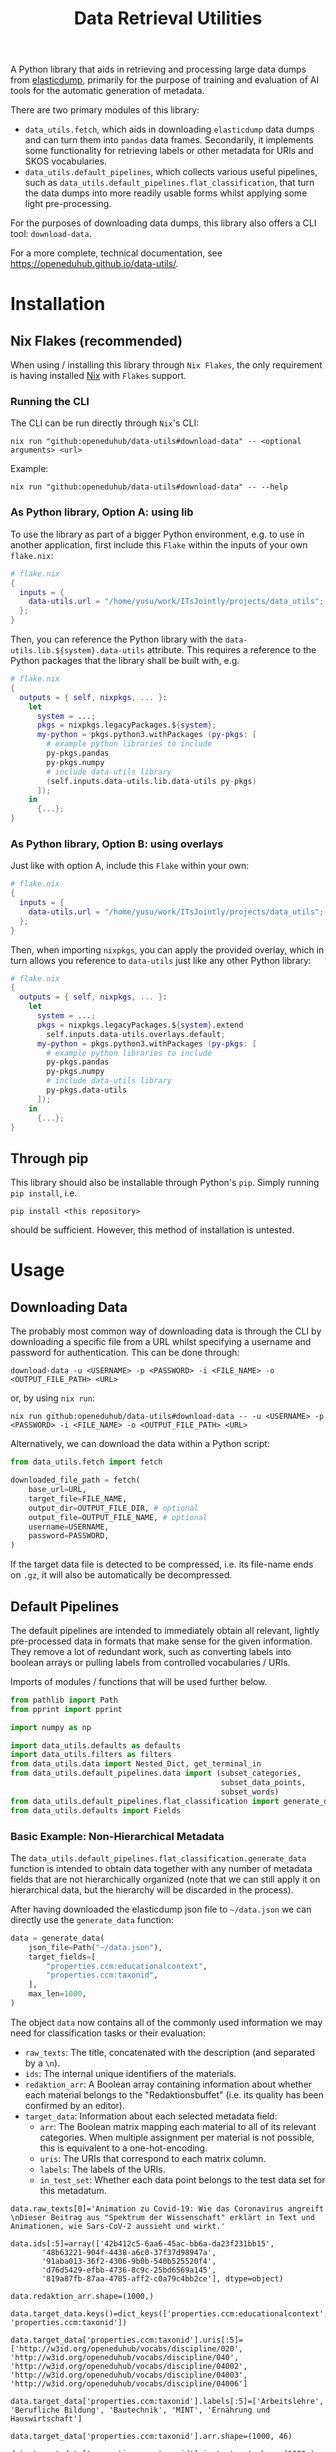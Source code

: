 :PROPERTIES:
:header-args: :results verbatim :exports both :session demo.py :async yes :var foo=imports
:END:
#+title: Data Retrieval Utilities
#+EXPORT_EXCLUDE_TAGS: noexport

A Python library that aids in retrieving and processing large data dumps from [[https://github.com/elasticsearch-dump/elasticsearch-dump][elasticdump]], primarily for the purpose of training and evaluation of AI tools for the automatic generation of metadata.

There are two primary modules of this library:
- ~data_utils.fetch~, which aids in downloading ~elasticdump~ data dumps and can turn them into ~pandas~ data frames.
  Secondarily, it implements some functionality for retrieving labels or other metadata for URIs and SKOS vocabularies.
- ~data_utils.default_pipelines~, which collects various useful pipelines, such as ~data_utils.default_pipelines.flat_classification~, that turn the data dumps into more readily usable forms whilst applying some light pre-processing.

For the purposes of downloading data dumps, this library also offers a CLI tool: ~download-data~.

For a more complete, technical documentation, see [[https://openeduhub.github.io/data-utils/]].

* Installation
:PROPERTIES:
:header-args: :results verbatim :exports both :session no 
:END:

** Nix Flakes (recommended)

When using / installing this library through ~Nix Flakes~, the only requirement is having installed [[https://nixos.org/download][Nix]] with ~Flakes~ support.

*** Running the CLI

The CLI can be run directly through ~Nix~'s CLI:
#+begin_src shell
nix run "github:openeduhub/data-utils#download-data" -- <optional arguments> <url>
#+end_src

Example:
#+begin_src shell
nix run "github:openeduhub/data-utils#download-data" -- --help
#+end_src

#+RESULTS:
#+begin_example
usage: download-data [-h] [-i INPUT_FILE] [-u USERNAME] [-p PASSWORD]
                     [-o OUTPUT_FILE] [--skip-if-exists] [--no-delete-archive]
                     [--version]
                     url

positional arguments:
  url                   The (base) URL from which to download the data dump.

options:
  -h, --help            show this help message and exit
  -i INPUT_FILE, --input-file INPUT_FILE
                        The name of the file from the URL to be downloaded. It
                        is assumed that this file is accessible through
                        <url/target-file>.
  -u USERNAME, --username USERNAME
                        The username to use when providing authentication
                        details. Optional unless a password is provided.
  -p PASSWORD, --password PASSWORD
                        The password to use when providing authentication
                        details. Optional unless a username is provided.
  -o OUTPUT_FILE, --output-file OUTPUT_FILE
                        The path to the output file. If a directory, save the
                        (decompressed) target file to this directory.
  --skip-if-exists      Skip files that already exist.
  --no-delete-archive   Do not delete the original archive if it was
                        compressed.
  --version             show program's version number and exit
#+end_example

*** As Python library, Option A: using lib

To use the library as part of a bigger Python environment, e.g. to use in another application, first include this ~Flake~ within the inputs of your own =flake.nix=:
#+begin_src nix
# flake.nix
{
  inputs = {
    data-utils.url = "/home/yusu/work/ITsJointly/projects/data_utils";
  };
}
#+end_src

Then, you can reference the Python library with the ~data-utils.lib.${system}.data-utils~ attribute. This requires a reference to the Python packages that the library shall be built with, e.g.
#+begin_src nix
# flake.nix
{
  outputs = { self, nixpkgs, ... }:
    let
      system = ...;
      pkgs = nixpkgs.legacyPackages.${system};
      my-python = pkgs.python3.withPackages (py-pkgs: [
        # example python libraries to include
        py-pkgs.pandas
        py-pkgs.numpy
        # include data-utils library
        (self.inputs.data-utils.lib.data-utils py-pkgs)
      ]);
    in
      {...};
}
#+end_src

*** As Python library, Option B: using overlays

Just like with option A, include this ~Flake~ within your own:
#+begin_src nix
# flake.nix
{
  inputs = {
    data-utils.url = "/home/yusu/work/ITsJointly/projects/data_utils";
  };
}
#+end_src

Then, when importing ~nixpkgs~, you can apply the provided overlay, which in turn allows you reference to ~data-utils~ just like any other Python library:
#+begin_src nix
# flake.nix
{
  outputs = { self, nixpkgs, ... }:
    let
      system = ...;
      pkgs = nixpkgs.legacyPackages.${system}.extend
        self.inputs.data-utils.overlays.default;
      my-python = pkgs.python3.withPackages (py-pkgs: [
        # example python libraries to include
        py-pkgs.pandas
        py-pkgs.numpy
        # include data-utils library
        py-pkgs.data-utils
      ]);
    in
      {...};
}
#+end_src


** Through pip

This library should also be installable through Python's ~pip~. Simply running ~pip install~, i.e.
#+begin_src shell
pip install <this repository>
#+end_src
should be sufficient. However, this method of installation is untested.

* Usage

** Downloading Data

The probably most common way of downloading data is through the CLI by downloading a specific file from a URL whilst specifying a username and password for authentication. This can be done through:

#+begin_src shell
download-data -u <USERNAME> -p <PASSWORD> -i <FILE_NAME> -o <OUTPUT_FILE_PATH> <URL>
#+end_src

or, by using ~nix run~:

#+begin_src shell
nix run github:openeduhub/data-utils#download-data -- -u <USERNAME> -p <PASSWORD> -i <FILE_NAME> -o <OUTPUT_FILE_PATH> <URL>
#+end_src

Alternatively, we can download the data within a Python script:
#+begin_src python
from data_utils.fetch import fetch

downloaded_file_path = fetch(
    base_url=URL,
    target_file=FILE_NAME,
    output_dir=OUTPUT_FILE_DIR, # optional
    output_file=OUTPUT_FILE_NAME, # optional
    username=USERNAME,
    password=PASSWORD,
)
#+end_src

If the target data file is detected to be compressed, i.e. its file-name ends on =.gz=, it will also be automatically be decompressed.

** Default Pipelines

The default pipelines are intended to immediately obtain all relevant, lightly pre-processed data in formats that make sense for the given information. They remove a lot of redundant work, such as converting labels into boolean arrays or pulling labels from controlled vocabularies / URIs.

Imports of modules / functions that will be used further below.
#+name: imports
#+begin_src python :var foo=""
from pathlib import Path
from pprint import pprint

import numpy as np

import data_utils.defaults as defaults
import data_utils.filters as filters
from data_utils.data import Nested_Dict, get_terminal_in
from data_utils.default_pipelines.data import (subset_categories,
                                               subset_data_points,
                                               subset_words)
from data_utils.default_pipelines.flat_classification import generate_data
from data_utils.defaults import Fields
#+end_src

#+RESULTS: imports

*** Basic Example: Non-Hierarchical Metadata

The ~data_utils.default_pipelines.flat_classification.generate_data~ function is intended to obtain data together with any number of metadata fields that are not hierarchically organized (note that we can still apply it on hierarchical data, but the hierarchy will be discarded in the process).

After having downloaded the elasticdump json file to =~/data.json= we can directly use the ~generate_data~ function:
#+begin_src python :results silent
data = generate_data(
    json_file=Path("~/data.json"),
    target_fields=[
        "properties.ccm:educationalcontext",
        "properties.ccm:taxonid",
    ],
    max_len=1000,
)
#+end_src

The object ~data~ now contains all of the commonly used information we may need for classification tasks or their evaluation:
- =raw_texts=: The title, concatenated with the description (and separated by a =\n=).
- =ids=: The internal unique identifiers of the materials.
- =redaktion_arr=: A Boolean array containing information about whether each material belongs to the "Redaktionsbuffet" (i.e. its quality has been confirmed by an editor).
- =target_data=: Information about each selected metadata field:
  - =arr=: The Boolean matrix mapping each material to all of its relevant categories.
    When multiple assignment per material is not possible, this is equivalent to a one-hot-encoding.
  - =uris=: The URIs that correspond to each matrix column.
  - =labels=: The labels of the URIs.
  - =in_test_set=: Whether each data point belongs to the test data set for this metadatum.
    
#+begin_src python :session demo.py :exports results :results output
print(f"{data.raw_texts[0]=}\n")
print(f"{data.ids[:5]=}\n")
print(f"{data.redaktion_arr.shape=}\n")
print(f"{data.target_data.keys()=}\n")
print(f"{data.target_data['properties.ccm:taxonid'].uris[:5]=}\n")
print(f"{data.target_data['properties.ccm:taxonid'].labels[:5]=}\n")
print(f"{data.target_data['properties.ccm:taxonid'].arr.shape=}\n")
print(f"{data.target_data['properties.ccm:taxonid'].in_test_set.shape=}\n")
print(f"{data.target_data['properties.ccm:educationalcontext'].arr.shape=}\n")
#+end_src

#+RESULTS:
#+begin_example
data.raw_texts[0]='Animation zu Covid-19: Wie das Coronavirus angreift \nDieser Beitrag aus "Spektrum der Wissenschaft" erklärt in Text und Animationen, wie Sars-CoV-2 aussieht und wirkt.'

data.ids[:5]=array(['42b412c5-6aa6-45ac-bb6a-da23f231bb15',
       '48b63221-904f-4438-a6c0-37f37d98947a',
       '91aba013-36f2-4306-9b0b-540b525520f4',
       'd76d5429-efbb-4736-8c9c-25bd6569a145',
       '819a87fb-87aa-4785-aff2-c0a79c4bb2ce'], dtype=object)

data.redaktion_arr.shape=(1000,)

data.target_data.keys()=dict_keys(['properties.ccm:educationalcontext', 'properties.ccm:taxonid'])

data.target_data['properties.ccm:taxonid'].uris[:5]=['http://w3id.org/openeduhub/vocabs/discipline/020', 'http://w3id.org/openeduhub/vocabs/discipline/040', 'http://w3id.org/openeduhub/vocabs/discipline/04002', 'http://w3id.org/openeduhub/vocabs/discipline/04003', 'http://w3id.org/openeduhub/vocabs/discipline/04006']

data.target_data['properties.ccm:taxonid'].labels[:5]=['Arbeitslehre', 'Berufliche Bildung', 'Bautechnik', 'MINT', 'Ernährung und Hauswirtschaft']

data.target_data['properties.ccm:taxonid'].arr.shape=(1000, 46)

data.target_data['properties.ccm:taxonid'].in_test_set.shape=(1000,)

data.target_data['properties.ccm:educationalcontext'].arr.shape=(1000, 10)
#+end_example

In the long run, typing the full identifiers for the metadata fields can be error prone and tiring. Thus, we provide an ~Enum~ that contains the most common fields:
#+begin_src python :results output :exports results
print(f"{data.target_data[Fields.EDUCATIONAL_CONTEXT.value].uris[:5]=}\n")
#+end_src

#+RESULTS:
: data.target_data[Fields.EDUCATIONAL_CONTEXT.value].uris[:5]=['http://w3id.org/openeduhub/vocabs/educationalContext/berufliche_bildung', 'http://w3id.org/openeduhub/vocabs/educationalContext/elementarbereich', 'http://w3id.org/openeduhub/vocabs/educationalContext/erwachsenenbildung', 'http://w3id.org/openeduhub/vocabs/educationalContext/fernunterricht', 'http://w3id.org/openeduhub/vocabs/educationalContext/foerderschule']

*** Additional Options

In addition to extracting and transforming data, the default pipeline also automates various common data wrangling tasks.

**** Getting Readable Category Labels

If the values assigned to a targeted field are URIs that link back to their controlled vocabularies, the ~generate_data~ function will automatically try to look up the preferred label (default: =prefLabel.de=):

#+begin_src python
data = generate_data(
    json_file=Path("~/data.json"),
    target_fields=[Fields.TAXONID.value],
    max_len=1000,
    use_defaults=False,
)
#+end_src

#+RESULTS:

#+begin_src python :exports results :results output
pprint(
    {
        uri: label
        for uri, label in zip(
            data.target_data[Fields.TAXONID.value].uris[:10],
            data.target_data[Fields.TAXONID.value].labels,
        )
    }
)
#+end_src

#+RESULTS:
#+begin_example
{'http://w3id.org/openeduhub/vocabs/discipline/020': 'Arbeitslehre',
 'http://w3id.org/openeduhub/vocabs/discipline/040': 'Berufliche Bildung',
 'http://w3id.org/openeduhub/vocabs/discipline/04002': 'Bautechnik',
 'http://w3id.org/openeduhub/vocabs/discipline/04003': 'MINT',
 'http://w3id.org/openeduhub/vocabs/discipline/04006': 'Ernährung und '
                                                       'Hauswirtschaft',
 'http://w3id.org/openeduhub/vocabs/discipline/04009': 'Holztechnik',
 'http://w3id.org/openeduhub/vocabs/discipline/060': 'Kunst',
 'http://w3id.org/openeduhub/vocabs/discipline/080': 'Biologie',
 'http://w3id.org/openeduhub/vocabs/discipline/100': 'Chemie',
 'http://w3id.org/openeduhub/vocabs/discipline/120': 'Deutsch'}
#+end_example

Additionally, we can provide a map from metadata field to SKOS vocabulary. For all fields where this is provided, this vocabulary will be used instead of dynamically looking up the label.
This has the advantage of being much faster (only one network access instead of one per unique value) and being able to support URIs that do not directly link back to their controlled vocabularies.
#+begin_src python 
data = generate_data(
    json_file=Path("~/data.json"),
    target_fields=[Fields.TAXONID.value],
    max_len=1000,
    use_defaults=False,
    skos_urls={Fields.TAXONID.value: "https://vocabs.openeduhub.de/w3id.org/openeduhub/vocabs/discipline/index.json"},
)
#+end_src

#+RESULTS:

#+begin_src python :results output :exports results
pprint(
    {
        uri: label
        for uri, label in zip(
            data.target_data[Fields.TAXONID.value].uris[:10],
            data.target_data[Fields.TAXONID.value].labels,
        )
    }
)
#+end_src

#+RESULTS:
#+begin_example
{'http://w3id.org/openeduhub/vocabs/discipline/020': 'Arbeitslehre',
 'http://w3id.org/openeduhub/vocabs/discipline/040': 'Berufliche Bildung',
 'http://w3id.org/openeduhub/vocabs/discipline/04002': 'Bautechnik',
 'http://w3id.org/openeduhub/vocabs/discipline/04003': 'MINT',
 'http://w3id.org/openeduhub/vocabs/discipline/04006': 'Ernährung und '
                                                       'Hauswirtschaft',
 'http://w3id.org/openeduhub/vocabs/discipline/04009': 'Holztechnik',
 'http://w3id.org/openeduhub/vocabs/discipline/060': 'Kunst',
 'http://w3id.org/openeduhub/vocabs/discipline/080': 'Biologie',
 'http://w3id.org/openeduhub/vocabs/discipline/100': 'Chemie',
 'http://w3id.org/openeduhub/vocabs/discipline/120': 'Deutsch'}
#+end_example

Some controlled vocabularies are already defined in ~data_utils.defaults.skos_urls~:
#+begin_src python :results output :exports results 
pprint(defaults.skos_urls)
#+end_src

#+RESULTS:
: {'properties.ccm:educationalcontext': 'https://vocabs.openeduhub.de/w3id.org/openeduhub/vocabs/educationalContext/index.json',
:  'properties.ccm:fskRating': 'https://vocabs.openeduhub.de/w3id.org/openeduhub/vocabs/fskRating/index.json',
:  'properties.ccm:taxonid': 'https://vocabs.openeduhub.de/w3id.org/openeduhub/vocabs/discipline/index.json'}

**** Fixing Inconsistent Categories

The =remapped_values= argument allows us to provide a dictionary for any number of selected metadata fields, defining which original values shall be mapped to which new ones. For example, this may be used to unify the language codes:

#+begin_src python
example_remapped_values = {
    Fields.LANGUAGE.value: {
        "de_DE": "de",
        "de_AT": "de",
        "DE": "de",
        "de-DE": "de",
        "Deutsch": "de",
        "en-US-LEARN": "en",
        "en_US": "en",
        "en_GB": "en",
        "hu_HU": "hu",
        "es_CR": "es",
        "es_ES": "es",
        "es_AR": "es",
        "fr_FR": "fr",
        "tr_TR": "tr",
        "latin": "la",
    }
}
#+end_src

#+RESULTS:

Additionally, specific values can be dropped entirely (but not the corresponding entry) with the =dropped_values= argument, which takes a dictionary mapping metadata field to a collection of strings that shall be dropped.

Note that for some metadata fields, there already exists some defaults that may be used (see [[file:data_utils/defaults.py][defaults.py]]). These are loaded automatically when the =use_defaults= argument is set to =True= (default).

Example without defaults:
#+begin_src python
data = generate_data(
    json_file=Path("~/data.json"),
    target_fields=[Fields.TAXONID.value],
    use_defaults=False,
)
#+end_src

#+RESULTS:

#+begin_src python :exports results :results output
pprint(data.target_data[Fields.TAXONID.value].arr.shape)
pprint(data.target_data[Fields.TAXONID.value].uris)
#+end_src

#+RESULTS:
#+begin_example
(295105, 86)
['',
 'http://w3id.org/openeduhub/vocabs/discipline/020',
 'http://w3id.org/openeduhub/vocabs/discipline/040',
 'http://w3id.org/openeduhub/vocabs/discipline/04001',
 'http://w3id.org/openeduhub/vocabs/discipline/04002',
 'http://w3id.org/openeduhub/vocabs/discipline/04003',
 'http://w3id.org/openeduhub/vocabs/discipline/04005',
 'http://w3id.org/openeduhub/vocabs/discipline/04006',
 'http://w3id.org/openeduhub/vocabs/discipline/04007',
 'http://w3id.org/openeduhub/vocabs/discipline/04009',
 'http://w3id.org/openeduhub/vocabs/discipline/04011',
 'http://w3id.org/openeduhub/vocabs/discipline/04012',
 'http://w3id.org/openeduhub/vocabs/discipline/04013',
 'http://w3id.org/openeduhub/vocabs/discipline/04014',
 'http://w3id.org/openeduhub/vocabs/discipline/060',
 'http://w3id.org/openeduhub/vocabs/discipline/080',
 'http://w3id.org/openeduhub/vocabs/discipline/100',
 'http://w3id.org/openeduhub/vocabs/discipline/120',
 'http://w3id.org/openeduhub/vocabs/discipline/12002',
 'http://w3id.org/openeduhub/vocabs/discipline/160',
 'http://w3id.org/openeduhub/vocabs/discipline/20001',
 'http://w3id.org/openeduhub/vocabs/discipline/20002',
 'http://w3id.org/openeduhub/vocabs/discipline/20003',
 'http://w3id.org/openeduhub/vocabs/discipline/20004',
 'http://w3id.org/openeduhub/vocabs/discipline/20005',
 'http://w3id.org/openeduhub/vocabs/discipline/20006',
 'http://w3id.org/openeduhub/vocabs/discipline/20007',
 'http://w3id.org/openeduhub/vocabs/discipline/20008',
 'http://w3id.org/openeduhub/vocabs/discipline/20009',
 'http://w3id.org/openeduhub/vocabs/discipline/20041',
 'http://w3id.org/openeduhub/vocabs/discipline/220',
 'http://w3id.org/openeduhub/vocabs/discipline/240',
 'http://w3id.org/openeduhub/vocabs/discipline/260',
 'http://w3id.org/openeduhub/vocabs/discipline/28002',
 'http://w3id.org/openeduhub/vocabs/discipline/28010',
 'http://w3id.org/openeduhub/vocabs/discipline/320',
 'http://w3id.org/openeduhub/vocabs/discipline/340',
 'http://w3id.org/openeduhub/vocabs/discipline/380',
 'http://w3id.org/openeduhub/vocabs/discipline/400',
 'http://w3id.org/openeduhub/vocabs/discipline/420',
 'http://w3id.org/openeduhub/vocabs/discipline/440',
 'http://w3id.org/openeduhub/vocabs/discipline/44006',
 'http://w3id.org/openeduhub/vocabs/discipline/44007',
 'http://w3id.org/openeduhub/vocabs/discipline/44099',
 'http://w3id.org/openeduhub/vocabs/discipline/450',
 'http://w3id.org/openeduhub/vocabs/discipline/460',
 'http://w3id.org/openeduhub/vocabs/discipline/46014',
 'http://w3id.org/openeduhub/vocabs/discipline/480',
 'http://w3id.org/openeduhub/vocabs/discipline/48005',
 'http://w3id.org/openeduhub/vocabs/discipline/50001',
 'http://w3id.org/openeduhub/vocabs/discipline/50005',
 'http://w3id.org/openeduhub/vocabs/discipline/510',
 'http://w3id.org/openeduhub/vocabs/discipline/520',
 'http://w3id.org/openeduhub/vocabs/discipline/560',
 'http://w3id.org/openeduhub/vocabs/discipline/600',
 'http://w3id.org/openeduhub/vocabs/discipline/640',
 'http://w3id.org/openeduhub/vocabs/discipline/64018',
 'http://w3id.org/openeduhub/vocabs/discipline/660',
 'http://w3id.org/openeduhub/vocabs/discipline/680',
 'http://w3id.org/openeduhub/vocabs/discipline/700',
 'http://w3id.org/openeduhub/vocabs/discipline/720',
 'http://w3id.org/openeduhub/vocabs/discipline/72001',
 'http://w3id.org/openeduhub/vocabs/discipline/900',
 'http://w3id.org/openeduhub/vocabs/discipline/999',
 'http://w3id.org/openeduhub/vocabs/discipline/???',
 'http://w3id.org/openeduhub/vocabs/discipline/Darstellendes-Spiel',
 'http://w3id.org/openeduhub/vocabs/discipline/Deutsch',
 'http://w3id.org/openeduhub/vocabs/discipline/Deutsch als Zweitsprache',
 'http://w3id.org/openeduhub/vocabs/discipline/Englisch',
 'http://w3id.org/openeduhub/vocabs/discipline/Geografie',
 'http://w3id.org/openeduhub/vocabs/discipline/Geschichte',
 'http://w3id.org/openeduhub/vocabs/discipline/Informatik',
 'http://w3id.org/openeduhub/vocabs/discipline/Inhalte',
 'http://w3id.org/openeduhub/vocabs/discipline/Mathematik',
 'http://w3id.org/openeduhub/vocabs/discipline/Physik',
 'http://w3id.org/openeduhub/vocabs/discipline/Pädagogik',
 'http://w3id.org/openeduhub/vocabs/discipline/Religion',
 'http://w3id.org/openeduhub/vocabs/discipline/Spanisch',
 'http://w3id.org/openeduhub/vocabs/discipline/niederdeutsch',
 'http://w3id.org/openeduhub/vocabs/discipline/oeh01',
 'http://w3id.org/openeduhub/vocabs/discipline/oeh04010',
 'https://w3id.org/openeduhub/vocabs/discipline/120',
 'https://w3id.org/openeduhub/vocabs/discipline/320',
 'https://w3id.org/openeduhub/vocabs/discipline/380',
 'https://w3id.org/openeduhub/vocabs/discipline/460',
 'https://w3id.org/openeduhub/vocabs/discipline/720']
#+end_example

Example with defaults:
#+begin_src python
data = generate_data(
    json_file=Path("~/data.json"),
    target_fields=[Fields.TAXONID.value],
    use_defaults=True,
)
#+end_src

#+RESULTS:

#+begin_src python :exports results :results output
pprint(data.target_data[Fields.TAXONID.value].arr.shape)
pprint(data.target_data[Fields.TAXONID.value].uris)
#+end_src

#+RESULTS:
#+begin_example
(158292, 66)
['http://w3id.org/openeduhub/vocabs/discipline/020',
 'http://w3id.org/openeduhub/vocabs/discipline/040',
 'http://w3id.org/openeduhub/vocabs/discipline/04001',
 'http://w3id.org/openeduhub/vocabs/discipline/04002',
 'http://w3id.org/openeduhub/vocabs/discipline/04003',
 'http://w3id.org/openeduhub/vocabs/discipline/04005',
 'http://w3id.org/openeduhub/vocabs/discipline/04006',
 'http://w3id.org/openeduhub/vocabs/discipline/04007',
 'http://w3id.org/openeduhub/vocabs/discipline/04009',
 'http://w3id.org/openeduhub/vocabs/discipline/04011',
 'http://w3id.org/openeduhub/vocabs/discipline/04012',
 'http://w3id.org/openeduhub/vocabs/discipline/04013',
 'http://w3id.org/openeduhub/vocabs/discipline/04014',
 'http://w3id.org/openeduhub/vocabs/discipline/060',
 'http://w3id.org/openeduhub/vocabs/discipline/080',
 'http://w3id.org/openeduhub/vocabs/discipline/100',
 'http://w3id.org/openeduhub/vocabs/discipline/120',
 'http://w3id.org/openeduhub/vocabs/discipline/12002',
 'http://w3id.org/openeduhub/vocabs/discipline/160',
 'http://w3id.org/openeduhub/vocabs/discipline/20001',
 'http://w3id.org/openeduhub/vocabs/discipline/20002',
 'http://w3id.org/openeduhub/vocabs/discipline/20003',
 'http://w3id.org/openeduhub/vocabs/discipline/20004',
 'http://w3id.org/openeduhub/vocabs/discipline/20005',
 'http://w3id.org/openeduhub/vocabs/discipline/20006',
 'http://w3id.org/openeduhub/vocabs/discipline/20007',
 'http://w3id.org/openeduhub/vocabs/discipline/20008',
 'http://w3id.org/openeduhub/vocabs/discipline/20009',
 'http://w3id.org/openeduhub/vocabs/discipline/20041',
 'http://w3id.org/openeduhub/vocabs/discipline/220',
 'http://w3id.org/openeduhub/vocabs/discipline/240',
 'http://w3id.org/openeduhub/vocabs/discipline/260',
 'http://w3id.org/openeduhub/vocabs/discipline/28002',
 'http://w3id.org/openeduhub/vocabs/discipline/28010',
 'http://w3id.org/openeduhub/vocabs/discipline/320',
 'http://w3id.org/openeduhub/vocabs/discipline/340',
 'http://w3id.org/openeduhub/vocabs/discipline/380',
 'http://w3id.org/openeduhub/vocabs/discipline/400',
 'http://w3id.org/openeduhub/vocabs/discipline/420',
 'http://w3id.org/openeduhub/vocabs/discipline/440',
 'http://w3id.org/openeduhub/vocabs/discipline/44006',
 'http://w3id.org/openeduhub/vocabs/discipline/44007',
 'http://w3id.org/openeduhub/vocabs/discipline/44099',
 'http://w3id.org/openeduhub/vocabs/discipline/450',
 'http://w3id.org/openeduhub/vocabs/discipline/460',
 'http://w3id.org/openeduhub/vocabs/discipline/46014',
 'http://w3id.org/openeduhub/vocabs/discipline/480',
 'http://w3id.org/openeduhub/vocabs/discipline/48005',
 'http://w3id.org/openeduhub/vocabs/discipline/50001',
 'http://w3id.org/openeduhub/vocabs/discipline/50005',
 'http://w3id.org/openeduhub/vocabs/discipline/510',
 'http://w3id.org/openeduhub/vocabs/discipline/520',
 'http://w3id.org/openeduhub/vocabs/discipline/560',
 'http://w3id.org/openeduhub/vocabs/discipline/600',
 'http://w3id.org/openeduhub/vocabs/discipline/640',
 'http://w3id.org/openeduhub/vocabs/discipline/64018',
 'http://w3id.org/openeduhub/vocabs/discipline/660',
 'http://w3id.org/openeduhub/vocabs/discipline/680',
 'http://w3id.org/openeduhub/vocabs/discipline/700',
 'http://w3id.org/openeduhub/vocabs/discipline/720',
 'http://w3id.org/openeduhub/vocabs/discipline/72001',
 'http://w3id.org/openeduhub/vocabs/discipline/900',
 'http://w3id.org/openeduhub/vocabs/discipline/999',
 'http://w3id.org/openeduhub/vocabs/discipline/niederdeutsch',
 'http://w3id.org/openeduhub/vocabs/discipline/oeh01',
 'http://w3id.org/openeduhub/vocabs/discipline/oeh04010']
#+end_example

**** Filtering out Entries

In addition to modifying categories, we can also define arbitrary rules that let us drop data points before they have even been fully processed. This can be used, for example, for filtering out data that is not of sufficient quality or that does not fulfill certain conditions.

To add such rules, use the ~filters~ keyword-argument of ~generate_data~:
#+begin_src python
def my_filter(entry: Nested_Dict) -> bool:
    description = get_terminal_in(
        entry,
        Fields.DESCRIPTION.value.split("."),
    )
    if description is None:
        return False
    # the description field is multi-valued
    return len(description[0]) > 5


data = generate_data(
    json_file=Path("~/data.json"),
    target_fields=[Fields.TAXONID.value],
    max_len=1000,
    use_defaults=False,
    filters=[my_filter],
)
#+end_src

#+RESULTS:

#+begin_src python :results output :exports results
print("Minimum text length:", min(len(text) for text in data.raw_texts))
#+end_src

#+RESULTS:
: Minimum text length: 39

To simplify the process of defining such filter functions, the ~data_utils.filters~ module provides various helper functions. Especially useful here is ~get_filter_with_basic_predicate~, which creates a filter from a basic predicate function and a reference to the field to apply it to. /(Basic predicate functions are functions that map strings, floats, integers or None-values to a Boolean)./
#+begin_src python
my_filter2 = filters.get_filter_with_basic_predicate(
    lambda x: x is not None and len(x) > 5,
    Fields.DESCRIPTION.value,
    multi_value_semantics=any, # doesn't matter here; we only ever have one description
)

data = generate_data(
    json_file=Path("~/data.json"),
    target_fields=[Fields.TAXONID.value],
    max_len=1000,
    use_defaults=False,
    filters=[my_filter2],
)
#+end_src

#+RESULTS:

#+begin_src python :results output :exports results
print("Minimum text length:", min(len(text) for text in data.raw_texts))
#+end_src

#+RESULTS:
: Minimum text length: 39

For more examples on how to define filter functions, see [[file:data_utils/filters.py][data_utils.filters]].

**** Dropping Categories and Data-Points using Global Information (e.g. Support)

While the ~generate_data~ function does not directly support filtering mechanisms that rely on information that is only present once the entire data set is loaded, we provide some utility functions to easily deal with such tasks after the data has been generated.

- ~data_utils.default_pipelines.data.subset_data_points~ allows for dropping or sorting data points
- ~data_utils.default_pipelines.data.subset_categories~ allows for dropping or sorting categories

***** Example: Dropping Categories with low Support

Load the data and calculate the initial support:
#+begin_src python
data = generate_data(
    json_file=Path("~/data.json"),
    target_fields=[
        Fields.TAXONID.value,
        Fields.EDUCATIONAL_CONTEXT.value,
    ],
    max_len=1000,
)

support = data.target_data[Fields.TAXONID.value].arr.sum(-2)
#+end_src

#+RESULTS:

#+begin_src python :results output :exports results
pprint({label: value for label, value in zip(data.target_data[Fields.TAXONID.value].labels, support)})
#+end_src

#+RESULTS:
#+begin_example
{'Allgemein': 60,
 'Arbeitslehre': 1,
 'Astronomie': 3,
 'Bautechnik': 1,
 'Berufliche Bildung': 2,
 'Biologie': 47,
 'Chemie': 77,
 'Darstellendes Spiel': 22,
 'Deutsch': 61,
 'Deutsch als Zweitsprache': 126,
 'Englisch': 73,
 'Ernährung und Hauswirtschaft': 2,
 'Ethik': 19,
 'Französisch': 26,
 'Geografie': 18,
 'Geschichte': 120,
 'Gesellschaftskunde': 7,
 'Gesundheit': 4,
 'Holztechnik': 2,
 'Informatik': 27,
 'Interkulturelle Bildung': 2,
 'Kunst': 55,
 'MINT': 6,
 'Mathematik': 28,
 'Medienbildung': 35,
 'Mediendidaktik': 2,
 'Musik': 5,
 'Nachhaltigkeit': 42,
 'Open Educational Resources': 12,
 'Philosophie': 18,
 'Physik': 89,
 'Politik': 57,
 'Pädagogik': 8,
 'Religion': 15,
 'Sachunterricht': 9,
 'Sonderpädagogik': 2,
 'Sozialpädagogik': 1,
 'Spanisch': 152,
 'Sport': 17,
 'Türkisch': 8,
 'Umweltgefährdung, Umweltschutz': 1,
 'Weiterbildung': 1,
 'Werken': 1,
 'Wirtschaft und Verwaltung': 1,
 'Wirtschaftskunde': 15,
 'Zeitgemäße Bildung': 8}
#+end_example

Only keep categories that have support of at least 10:
#+begin_src python
high_support = np.where(support >= 10)[0]
filtered_data = subset_categories(
    data, indices=high_support, field=Fields.TAXONID.value
)
#+end_src

#+RESULTS:

#+begin_src python :results output :exports results
filtered_support = filtered_data.target_data[Fields.TAXONID.value].arr.sum(-2)
pprint({label: value for label, value in zip(filtered_data.target_data[Fields.TAXONID.value].labels, filtered_support)})
#+end_src

#+RESULTS:
#+begin_example
{'Allgemein': 60,
 'Biologie': 47,
 'Chemie': 77,
 'Darstellendes Spiel': 22,
 'Deutsch': 61,
 'Deutsch als Zweitsprache': 126,
 'Englisch': 73,
 'Ethik': 19,
 'Französisch': 26,
 'Geografie': 18,
 'Geschichte': 120,
 'Informatik': 27,
 'Kunst': 55,
 'Mathematik': 28,
 'Medienbildung': 35,
 'Nachhaltigkeit': 42,
 'Open Educational Resources': 12,
 'Philosophie': 18,
 'Physik': 89,
 'Politik': 57,
 'Religion': 15,
 'Spanisch': 152,
 'Sport': 17,
 'Wirtschaftskunde': 15}
#+end_example

***** Example: Dropping Data with not Categories

After having dropped categories with low support, we now may have data points that do not have any assigned taxonid. Indeed, if we check, we see that multiple points have no assignments:
#+begin_src python
empty_taxonid = filtered_data.target_data[Fields.TAXONID.value].arr.sum(-1) == 0
#+end_src

#+RESULTS:

#+begin_src python :results output :exports results
print(
    "number of data points with no taxonid assignments before action:",
    empty_taxonid.sum(),
)
#+end_src

#+RESULTS:
: number of data points with no taxonid assignments before action: 18

To ensure that we only include data that actually has assignments, we can new use the ~data_utils.data.subset_data_poins~ function.
#+begin_src python
filtered2_data = subset_data_points(filtered_data, np.where(~empty_taxonid)[0])
#+end_src

#+RESULTS:

#+begin_src python :results output :exports results
print(
    "number of data points with no taxonid assignments after action:",
    (filtered2_data.target_data[Fields.TAXONID.value].arr.sum(-1) == 0).sum(),
)
#+end_src

#+RESULTS:
: number of data points with no taxonid assignments after action: 0

*Important*: In order to keep the data consistent, the ~subset_data_points~ function not only modifies the metadata field we worked with, but also all other metadata fields. /This is also why we did not need to provide a field name to the function./
#+begin_src python :results output :exports results
print(
    "shape of taxonid array before filtering:",
    data.target_data[Fields.TAXONID.value].arr.shape,
)
print(
    "shape of educational context array before filtering:",
    data.target_data[Fields.EDUCATIONAL_CONTEXT.value].arr.shape,
)
print("shape of ids array before filtering:", data.ids.shape)
print("shape of test data array before filtering:", data.target_data[Fields.EDUCATIONAL_CONTEXT.value].in_test_set.shape)
print("-----------------------------------------")
print(
    "shape of taxonid array after filtering:",
    filtered2_data.target_data[Fields.TAXONID.value].arr.shape,
)
print(
    "shape of educational context array after filtering:",
    filtered2_data.target_data[Fields.EDUCATIONAL_CONTEXT.value].arr.shape,
)
print("shape of ids array after filtering:", filtered2_data.ids.shape)
print("shape of test data array after filtering:", filtered2_data.target_data[Fields.EDUCATIONAL_CONTEXT.value].in_test_set.shape)
#+end_src

#+RESULTS:
: shape of taxonid array before filtering: (1000, 46)
: shape of educational context array before filtering: (1000, 10)
: shape of ids array before filtering: (1000,)
: shape of test data array before filtering: (1000,)
: -----------------------------------------
: shape of taxonid array after filtering: (982, 24)
: shape of educational context array after filtering: (982, 10)
: shape of ids array after filtering: (982,)
: shape of test data array after filtering: (982,)

**** Sorting

It may be useful to sort the data points according to some metric, for example such that all data that has been editorially confirmed is first.
For this the ~data_utils.default_pipelines.Data.subset_data_points~ method may also be used:

#+begin_src python
data = generate_data(
    json_file=Path("~/data.json"),
    target_fields=[
        Fields.TAXONID.value,
        Fields.EDUCATIONAL_CONTEXT.value,
    ],
    max_len=1000,
)

sort_indices = np.flip(np.argsort(data.redaktion_arr))
data_sorted = subset_data_points(data, sort_indices)
#+end_src

#+RESULTS:

#+begin_src python :results output :exports results
print("Index of first non-confirmed entry before sorting:", np.where(~data.redaktion_arr)[0][0])
print("Index of first non-confirmed entry after sorting:", np.where(~data_sorted.redaktion_arr)[0][0])
#+end_src

#+RESULTS:
: Index of first non-confirmed entry before sorting: 16
: Index of first non-confirmed entry after sorting: 967
